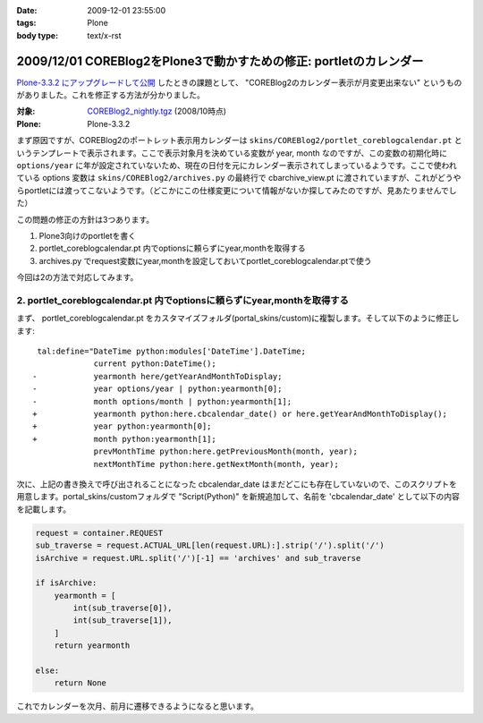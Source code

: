 :date: 2009-12-01 23:55:00
:tags: Plone
:body type: text/x-rst

===================================================================
2009/12/01 COREBlog2をPlone3で動かすための修正: portletのカレンダー
===================================================================

`Plone-3.3.2 にアップグレードして公開`_ したときの課題として、 "COREBlog2のカレンダー表示が月変更出来ない" というものがありました。これを修正する方法が分かりました。

:対象: `COREBlog2_nightly.tgz`_ (2008/10時点)
:Plone: Plone-3.3.2

.. _`Plone-3.3.2 にアップグレードして公開`: http://www.freia.jp/taka/blog/686
.. _`COREBlog2_nightly.tgz`: http://coreblog.org/junk_l/COREBlog2_nightly.tgz


まず原因ですが、COREBlog2のポートレット表示用カレンダーは ``skins/COREBlog2/portlet_coreblogcalendar.pt`` というテンプレートで表示されます。ここで表示対象月を決めている変数が year, month なのですが、この変数の初期化時に ``options/year`` に年が設定されていないため、現在の日付を元にカレンダー表示されてしまっているようです。ここで使われている options 変数は  ``skins/COREBlog2/archives.py`` の最終行で cbarchive_view.pt に渡されていますが、これがどうやらportletには渡ってこないようです。（どこかにこの仕様変更について情報がないか探してみたのですが、見あたりませんでした）

この問題の修正の方針は3つあります。

1. Plone3向けのportletを書く
2. portlet_coreblogcalendar.pt 内でoptionsに頼らずにyear,monthを取得する
3. archives.py でrequest変数にyear,monthを設定しておいてportlet_coreblogcalendar.ptで使う

今回は2の方法で対応してみます。



.. :extend type: text/x-rst
.. :extend:

2. portlet_coreblogcalendar.pt 内でoptionsに頼らずにyear,monthを取得する
----------------------------------------------------------------------------

まず、 portlet_coreblogcalendar.pt をカスタマイズフォルダ(portal_skins/custom)に複製します。そして以下のように修正します::

     tal:define="DateTime python:modules['DateTime'].DateTime;
                 current python:DateTime();
    -            yearmonth here/getYearAndMonthToDisplay;
    -            year options/year | python:yearmonth[0];
    -            month options/month | python:yearmonth[1];
    +            yearmonth python:here.cbcalendar_date() or here.getYearAndMonthToDisplay();
    +            year python:yearmonth[0];
    +            month python:yearmonth[1];
                 prevMonthTime python:here.getPreviousMonth(month, year);
                 nextMonthTime python:here.getNextMonth(month, year);

次に、上記の書き換えで呼び出されることになった cbcalendar_date はまだどこにも存在していないので、このスクリプトを用意します。portal_skins/customフォルダで "Script(Python)" を新規追加して、名前を 'cbcalendar_date' として以下の内容を記載します。

.. code-block:: python

  request = container.REQUEST
  sub_traverse = request.ACTUAL_URL[len(request.URL):].strip('/').split('/')
  isArchive = request.URL.split('/')[-1] == 'archives' and sub_traverse

  if isArchive:
      yearmonth = [
          int(sub_traverse[0]),
          int(sub_traverse[1]),
      ]
      return yearmonth

  else:
      return None

これでカレンダーを次月、前月に遷移できるようになると思います。



.. :comments:
.. :comment id: 2009-12-03.3357855840
.. :title: Re:COREBlog2をPlone3で動かすための修正: portletのカレンダー
.. :author: akiko
.. :date: 2009-12-03 09:48:57
.. :email: 
.. :url: 
.. :body:
.. コメントを書いた後に発見しました。
.. （すごい！）
.. ありがとうございます、早速自分のサイトでも試してみます！
.. 
.. 
.. :comments:
.. :comment id: 2010-06-30.1763376748
.. :title: Re:COREBlog2をPlone3で動かすための修正: portletのカレンダー
.. :author: akiko
.. :date: 2010-06-30 14:19:37
.. :email: 
.. :url: 
.. :body:
.. Plone3.3.5にしたら、WARNINGが出て、カレンダーポートレットの描画もうまくできませんでした。
.. 
.. yearmonth python:here.cbcalendar_date() or here.getYearAndMonthToDisplay();
.. を、
.. yearmonth python:here.cbcalendar_date() or context.restrictedTraverse('@@calendar_view').getYearAndMonthToDisplay();
.. に変えてみたら、動くようになりました。
.. 
.. また、前後の月は、下記のようにしてみました。
.. prevMonthTime python:context.restrictedTraverse('@@calendar_view').getPreviousMonth(month, year);
.. nextMonthTime python:context.restrictedTraverse('@@calendar_view').getNextMonth(month, year);
.. 
.. 正しいのかどうかは判らないのですが...。
